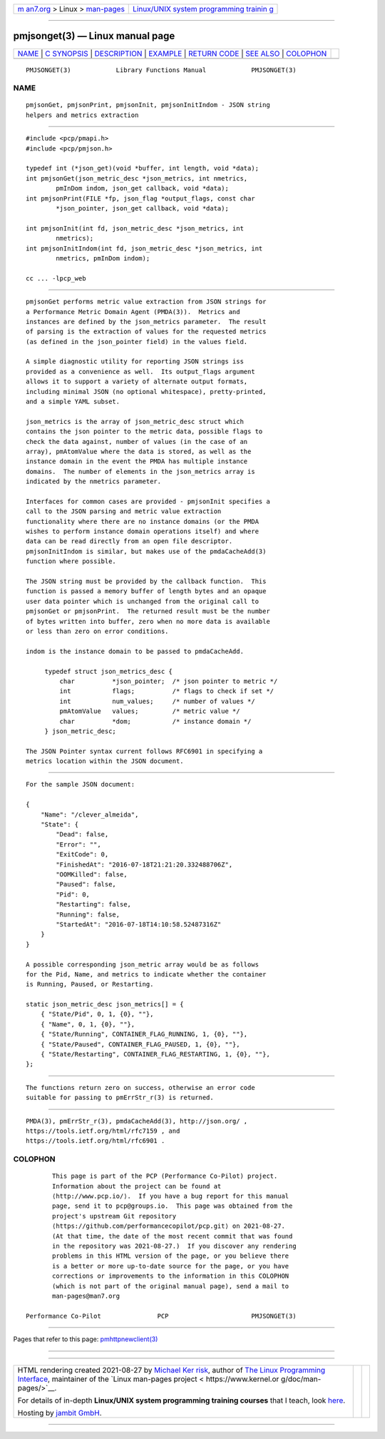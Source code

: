 .. container:: page-top

.. container:: nav-bar

   +----------------------------------+----------------------------------+
   | `m                               | `Linux/UNIX system programming   |
   | an7.org <../../../index.html>`__ | trainin                          |
   | > Linux >                        | g <http://man7.org/training/>`__ |
   | `man-pages <../index.html>`__    |                                  |
   +----------------------------------+----------------------------------+

--------------

pmjsonget(3) — Linux manual page
================================

+-----------------------------------+-----------------------------------+
| `NAME <#NAME>`__ \|               |                                   |
| `C SYNOPSIS <#C_SYNOPSIS>`__ \|   |                                   |
| `DESCRIPTION <#DESCRIPTION>`__ \| |                                   |
| `EXAMPLE <#EXAMPLE>`__ \|         |                                   |
| `RETURN CODE <#RETURN_CODE>`__ \| |                                   |
| `SEE ALSO <#SEE_ALSO>`__ \|       |                                   |
| `COLOPHON <#COLOPHON>`__          |                                   |
+-----------------------------------+-----------------------------------+
| .. container:: man-search-box     |                                   |
+-----------------------------------+-----------------------------------+

::

   PMJSONGET(3)            Library Functions Manual            PMJSONGET(3)

NAME
-------------------------------------------------

::

          pmjsonGet, pmjsonPrint, pmjsonInit, pmjsonInitIndom - JSON string
          helpers and metrics extraction


-------------------------------------------------------------

::

          #include <pcp/pmapi.h>
          #include <pcp/pmjson.h>

          typedef int (*json_get)(void *buffer, int length, void *data);
          int pmjsonGet(json_metric_desc *json_metrics, int nmetrics,
                  pmInDom indom, json_get callback, void *data);
          int pmjsonPrint(FILE *fp, json_flag *output_flags, const char
                  *json_pointer, json_get callback, void *data);

          int pmjsonInit(int fd, json_metric_desc *json_metrics, int
                  nmetrics);
          int pmjsonInitIndom(int fd, json_metric_desc *json_metrics, int
                  nmetrics, pmInDom indom);

          cc ... -lpcp_web


---------------------------------------------------------------

::

          pmjsonGet performs metric value extraction from JSON strings for
          a Performance Metric Domain Agent (PMDA(3)).  Metrics and
          instances are defined by the json_metrics parameter.  The result
          of parsing is the extraction of values for the requested metrics
          (as defined in the json_pointer field) in the values field.

          A simple diagnostic utility for reporting JSON strings iss
          provided as a convenience as well.  Its output_flags argument
          allows it to support a variety of alternate output formats,
          including minimal JSON (no optional whitespace), pretty-printed,
          and a simple YAML subset.

          json_metrics is the array of json_metric_desc struct which
          contains the json pointer to the metric data, possible flags to
          check the data against, number of values (in the case of an
          array), pmAtomValue where the data is stored, as well as the
          instance domain in the event the PMDA has multiple instance
          domains.  The number of elements in the json_metrics array is
          indicated by the nmetrics parameter.

          Interfaces for common cases are provided - pmjsonInit specifies a
          call to the JSON parsing and metric value extraction
          functionality where there are no instance domains (or the PMDA
          wishes to perform instance domain operations itself) and where
          data can be read directly from an open file descriptor.
          pmjsonInitIndom is similar, but makes use of the pmdaCacheAdd(3)
          function where possible.

          The JSON string must be provided by the callback function.  This
          function is passed a memory buffer of length bytes and an opaque
          user data pointer which is unchanged from the original call to
          pmjsonGet or pmjsonPrint.  The returned result must be the number
          of bytes written into buffer, zero when no more data is available
          or less than zero on error conditions.

          indom is the instance domain to be passed to pmdaCacheAdd.

               typedef struct json_metrics_desc {
                   char          *json_pointer;  /* json pointer to metric */
                   int           flags;          /* flags to check if set */
                   int           num_values;     /* number of values */
                   pmAtomValue   values;         /* metric value */
                   char          *dom;           /* instance domain */
               } json_metric_desc;

          The JSON Pointer syntax current follows RFC6901 in specifying a
          metrics location within the JSON document.


-------------------------------------------------------

::

          For the sample JSON document:

          {
              "Name": "/clever_almeida",
              "State": {
                  "Dead": false,
                  "Error": "",
                  "ExitCode": 0,
                  "FinishedAt": "2016-07-18T21:21:20.332488706Z",
                  "OOMKilled": false,
                  "Paused": false,
                  "Pid": 0,
                  "Restarting": false,
                  "Running": false,
                  "StartedAt": "2016-07-18T14:10:58.52487316Z"
              }
          }

          A possible corresponding json_metric array would be as follows
          for the Pid, Name, and metrics to indicate whether the container
          is Running, Paused, or Restarting.

          static json_metric_desc json_metrics[] = {
              { "State/Pid", 0, 1, {0}, ""},
              { "Name", 0, 1, {0}, ""},
              { "State/Running", CONTAINER_FLAG_RUNNING, 1, {0}, ""},
              { "State/Paused", CONTAINER_FLAG_PAUSED, 1, {0}, ""},
              { "State/Restarting", CONTAINER_FLAG_RESTARTING, 1, {0}, ""},
          };


---------------------------------------------------------------

::

          The functions return zero on success, otherwise an error code
          suitable for passing to pmErrStr_r(3) is returned.


---------------------------------------------------------

::

          PMDA(3), pmErrStr_r(3), pmdaCacheAdd(3), http://json.org/ ,
          https://tools.ietf.org/html/rfc7159 , and
          https://tools.ietf.org/html/rfc6901 .

COLOPHON
---------------------------------------------------------

::

          This page is part of the PCP (Performance Co-Pilot) project.
          Information about the project can be found at 
          ⟨http://www.pcp.io/⟩.  If you have a bug report for this manual
          page, send it to pcp@groups.io.  This page was obtained from the
          project's upstream Git repository
          ⟨https://github.com/performancecopilot/pcp.git⟩ on 2021-08-27.
          (At that time, the date of the most recent commit that was found
          in the repository was 2021-08-27.)  If you discover any rendering
          problems in this HTML version of the page, or you believe there
          is a better or more up-to-date source for the page, or you have
          corrections or improvements to the information in this COLOPHON
          (which is not part of the original manual page), send a mail to
          man-pages@man7.org

   Performance Co-Pilot               PCP                      PMJSONGET(3)

--------------

Pages that refer to this page:
`pmhttpnewclient(3) <../man3/pmhttpnewclient.3.html>`__

--------------

--------------

.. container:: footer

   +-----------------------+-----------------------+-----------------------+
   | HTML rendering        |                       | |Cover of TLPI|       |
   | created 2021-08-27 by |                       |                       |
   | `Michael              |                       |                       |
   | Ker                   |                       |                       |
   | risk <https://man7.or |                       |                       |
   | g/mtk/index.html>`__, |                       |                       |
   | author of `The Linux  |                       |                       |
   | Programming           |                       |                       |
   | Interface <https:     |                       |                       |
   | //man7.org/tlpi/>`__, |                       |                       |
   | maintainer of the     |                       |                       |
   | `Linux man-pages      |                       |                       |
   | project <             |                       |                       |
   | https://www.kernel.or |                       |                       |
   | g/doc/man-pages/>`__. |                       |                       |
   |                       |                       |                       |
   | For details of        |                       |                       |
   | in-depth **Linux/UNIX |                       |                       |
   | system programming    |                       |                       |
   | training courses**    |                       |                       |
   | that I teach, look    |                       |                       |
   | `here <https://ma     |                       |                       |
   | n7.org/training/>`__. |                       |                       |
   |                       |                       |                       |
   | Hosting by `jambit    |                       |                       |
   | GmbH                  |                       |                       |
   | <https://www.jambit.c |                       |                       |
   | om/index_en.html>`__. |                       |                       |
   +-----------------------+-----------------------+-----------------------+

--------------

.. container:: statcounter

   |Web Analytics Made Easy - StatCounter|

.. |Cover of TLPI| image:: https://man7.org/tlpi/cover/TLPI-front-cover-vsmall.png
   :target: https://man7.org/tlpi/
.. |Web Analytics Made Easy - StatCounter| image:: https://c.statcounter.com/7422636/0/9b6714ff/1/
   :class: statcounter
   :target: https://statcounter.com/
